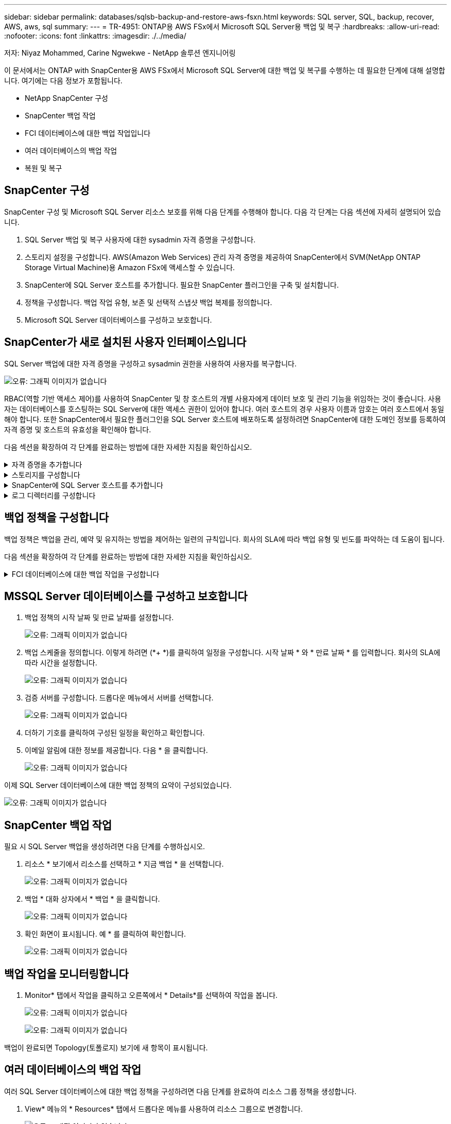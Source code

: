 ---
sidebar: sidebar 
permalink: databases/sqlsb-backup-and-restore-aws-fsxn.html 
keywords: SQL server, SQL, backup, recover, AWS, aws, sql 
summary:  
---
= TR-4951: ONTAP용 AWS FSx에서 Microsoft SQL Server용 백업 및 복구
:hardbreaks:
:allow-uri-read: 
:nofooter: 
:icons: font
:linkattrs: 
:imagesdir: ./../media/


[role="lead"]
저자: Niyaz Mohammed, Carine Ngwekwe - NetApp 솔루션 엔지니어링

이 문서에서는 ONTAP with SnapCenter용 AWS FSx에서 Microsoft SQL Server에 대한 백업 및 복구를 수행하는 데 필요한 단계에 대해 설명합니다. 여기에는 다음 정보가 포함됩니다.

* NetApp SnapCenter 구성
* SnapCenter 백업 작업
* FCI 데이터베이스에 대한 백업 작업입니다
* 여러 데이터베이스의 백업 작업
* 복원 및 복구




== SnapCenter 구성

SnapCenter 구성 및 Microsoft SQL Server 리소스 보호를 위해 다음 단계를 수행해야 합니다. 다음 각 단계는 다음 섹션에 자세히 설명되어 있습니다.

. SQL Server 백업 및 복구 사용자에 대한 sysadmin 자격 증명을 구성합니다.
. 스토리지 설정을 구성합니다. AWS(Amazon Web Services) 관리 자격 증명을 제공하여 SnapCenter에서 SVM(NetApp ONTAP Storage Virtual Machine)용 Amazon FSx에 액세스할 수 있습니다.
. SnapCenter에 SQL Server 호스트를 추가합니다. 필요한 SnapCenter 플러그인을 구축 및 설치합니다.
. 정책을 구성합니다. 백업 작업 유형, 보존 및 선택적 스냅샷 백업 복제를 정의합니다.
. Microsoft SQL Server 데이터베이스를 구성하고 보호합니다.




== SnapCenter가 새로 설치된 사용자 인터페이스입니다

SQL Server 백업에 대한 자격 증명을 구성하고 sysadmin 권한을 사용하여 사용자를 복구합니다.

image:sqlsb-aws-image1.png["오류: 그래픽 이미지가 없습니다"]

RBAC(역할 기반 액세스 제어)를 사용하여 SnapCenter 및 창 호스트의 개별 사용자에게 데이터 보호 및 관리 기능을 위임하는 것이 좋습니다. 사용자는 데이터베이스를 호스팅하는 SQL Server에 대한 액세스 권한이 있어야 합니다. 여러 호스트의 경우 사용자 이름과 암호는 여러 호스트에서 동일해야 합니다. 또한 SnapCenter에서 필요한 플러그인을 SQL Server 호스트에 배포하도록 설정하려면 SnapCenter에 대한 도메인 정보를 등록하여 자격 증명 및 호스트의 유효성을 확인해야 합니다.

다음 섹션을 확장하여 각 단계를 완료하는 방법에 대한 자세한 지침을 확인하십시오.

.자격 증명을 추가합니다
[%collapsible]
====
설정 * 으로 이동하여 * 자격 증명 * 을 선택한 다음 (*+ *) 을 클릭합니다.

image:sqlsb-aws-image2.png["오류: 그래픽 이미지가 없습니다"]

새 사용자는 SQL Server 호스트에 대한 관리자 권한이 있어야 합니다.

image:sqlsb-aws-image3.png["오류: 그래픽 이미지가 없습니다"]

====
.스토리지를 구성합니다
[%collapsible]
====
SnapCenter에서 스토리지를 구성하려면 다음 단계를 수행하십시오.

. SnapCenter UI에서 * 스토리지 시스템 * 을 선택합니다. 스토리지 유형에는 * ONTAP SVM * 과 * ONTAP 클러스터 * 가 있습니다. 기본적으로 스토리지 유형은 * ONTAP SVM * 입니다.
. 스토리지 시스템 정보를 추가하려면 (*+ *)를 클릭합니다.
+
image:sqlsb-aws-image4.png["오류: 그래픽 이미지가 없습니다"]

. ONTAP 관리 * 엔드포인트용 * FSx를 제공합니다.
+
image:sqlsb-aws-image5.png["오류: 그래픽 이미지가 없습니다"]

. 이제 SVM이 SnapCenter에서 구성됩니다.
+
image:sqlsb-aws-image6.png["오류: 그래픽 이미지가 없습니다"]



====
.SnapCenter에 SQL Server 호스트를 추가합니다
[%collapsible]
====
SQL Server 호스트를 추가하려면 다음 단계를 수행하십시오.

. 호스트 탭에서 (*+ *)를 클릭하여 Microsoft SQL Server 호스트를 추가합니다.
+
image:sqlsb-aws-image7.png["오류: 그래픽 이미지가 없습니다"]

. 원격 호스트의 FQDN(정규화된 도메인 이름) 또는 IP 주소를 제공합니다.
+

NOTE: 자격 증명은 기본적으로 채워집니다.

. Microsoft Windows 및 Microsoft SQL Server에 대한 옵션을 선택한 다음 제출합니다.
+
image:sqlsb-aws-image8.png["오류: 그래픽 이미지가 없습니다"]



SQL Server 패키지가 설치됩니다.

image:sqlsb-aws-image9.png["오류: 그래픽 이미지가 없습니다"]

. 설치가 완료되면 * 리소스 * 탭으로 이동하여 ONTAP iSCSI 볼륨의 모든 FSx가 있는지 확인합니다.
+
image:sqlsb-aws-image10.png["오류: 그래픽 이미지가 없습니다"]



====
.로그 디렉터리를 구성합니다
[%collapsible]
====
호스트 로그 디렉토리를 구성하려면 다음 단계를 수행하십시오.

. 확인란을 클릭합니다. 새 탭이 열립니다.
+
image:sqlsb-aws-image11.png["오류: 그래픽 이미지가 없습니다"]

. 로그 디렉토리 구성 * 링크를 클릭합니다.
+
image:sqlsb-aws-image12.png["오류: 그래픽 이미지가 없습니다"]

. 호스트 로그 디렉토리의 드라이브와 FCI 인스턴스 로그 디렉토리를 선택합니다. 저장 * 을 클릭합니다. 클러스터의 두 번째 노드에 대해서도 같은 프로세스를 반복합니다. 창을 닫습니다.
+
image:sqlsb-aws-image13.png["오류: 그래픽 이미지가 없습니다"]



이제 호스트가 실행 중입니다.

image:sqlsb-aws-image14.png["오류: 그래픽 이미지가 없습니다"]

. 리소스 * 탭에는 모든 서버와 데이터베이스가 있습니다.
+
image:sqlsb-aws-image15.png["오류: 그래픽 이미지가 없습니다"]



====


== 백업 정책을 구성합니다

백업 정책은 백업을 관리, 예약 및 유지하는 방법을 제어하는 일련의 규칙입니다. 회사의 SLA에 따라 백업 유형 및 빈도를 파악하는 데 도움이 됩니다.

다음 섹션을 확장하여 각 단계를 완료하는 방법에 대한 자세한 지침을 확인하십시오.

.FCI 데이터베이스에 대한 백업 작업을 구성합니다
[%collapsible]
====
FCI 데이터베이스에 대한 백업 정책을 구성하려면 다음 단계를 완료하십시오.

. 설정 * 으로 이동하여 왼쪽 상단에서 * 정책 * 을 선택합니다. 그런 다음 * 새로 만들기 * 를 클릭합니다.
+
image:sqlsb-aws-image16.png["오류: 그래픽 이미지가 없습니다"]

. 정책 이름과 설명을 입력합니다. 다음 * 을 클릭합니다.
+
image:sqlsb-aws-image17.png["오류: 그래픽 이미지가 없습니다"]

. 백업 유형으로 * Full backup * 을 선택합니다.
+
image:sqlsb-aws-image18.png["오류: 그래픽 이미지가 없습니다"]

. 일정 빈도를 선택합니다(회사 SLA를 기반으로 함). 다음 * 을 클릭합니다.
+
image:sqlsb-aws-image19.png["오류: 그래픽 이미지가 없습니다"]

. 백업의 보존 설정을 구성합니다.
+
image:sqlsb-aws-image20.png["오류: 그래픽 이미지가 없습니다"]

. 복제 옵션을 구성합니다.
+
image:sqlsb-aws-image21.png["오류: 그래픽 이미지가 없습니다"]

. 백업 작업 실행 전후에 실행할 실행 스크립트를 지정합니다(있는 경우).
+
image:sqlsb-aws-image22.png["오류: 그래픽 이미지가 없습니다"]

. 백업 스케줄에 따라 확인을 실행합니다.
+
image:sqlsb-aws-image23.png["오류: 그래픽 이미지가 없습니다"]

. 요약 * 페이지는 백업 정책에 대한 세부 정보를 제공합니다. 모든 오류는 여기에서 수정할 수 있습니다.
+
image:sqlsb-aws-image24.png["오류: 그래픽 이미지가 없습니다"]



====


== MSSQL Server 데이터베이스를 구성하고 보호합니다

. 백업 정책의 시작 날짜 및 만료 날짜를 설정합니다.
+
image:sqlsb-aws-image25.png["오류: 그래픽 이미지가 없습니다"]

. 백업 스케줄을 정의합니다. 이렇게 하려면 (*+ *)를 클릭하여 일정을 구성합니다. 시작 날짜 * 와 * 만료 날짜 * 를 입력합니다. 회사의 SLA에 따라 시간을 설정합니다.
+
image:sqlsb-aws-image26.png["오류: 그래픽 이미지가 없습니다"]

. 검증 서버를 구성합니다. 드롭다운 메뉴에서 서버를 선택합니다.
+
image:sqlsb-aws-image27.png["오류: 그래픽 이미지가 없습니다"]

. 더하기 기호를 클릭하여 구성된 일정을 확인하고 확인합니다.
. 이메일 알림에 대한 정보를 제공합니다. 다음 * 을 클릭합니다.
+
image:sqlsb-aws-image28.png["오류: 그래픽 이미지가 없습니다"]



이제 SQL Server 데이터베이스에 대한 백업 정책의 요약이 구성되었습니다.

image:sqlsb-aws-image29.png["오류: 그래픽 이미지가 없습니다"]



== SnapCenter 백업 작업

필요 시 SQL Server 백업을 생성하려면 다음 단계를 수행하십시오.

. 리소스 * 보기에서 리소스를 선택하고 * 지금 백업 * 을 선택합니다.
+
image:sqlsb-aws-image30.png["오류: 그래픽 이미지가 없습니다"]

. 백업 * 대화 상자에서 * 백업 * 을 클릭합니다.
+
image:sqlsb-aws-image31.png["오류: 그래픽 이미지가 없습니다"]

. 확인 화면이 표시됩니다. 예 * 를 클릭하여 확인합니다.
+
image:sqlsb-aws-image32.png["오류: 그래픽 이미지가 없습니다"]





== 백업 작업을 모니터링합니다

. Monitor* 탭에서 작업을 클릭하고 오른쪽에서 * Details*를 선택하여 작업을 봅니다.
+
image:sqlsb-aws-image33.png["오류: 그래픽 이미지가 없습니다"]

+
image:sqlsb-aws-image34.png["오류: 그래픽 이미지가 없습니다"]



백업이 완료되면 Topology(토폴로지) 보기에 새 항목이 표시됩니다.



== 여러 데이터베이스의 백업 작업

여러 SQL Server 데이터베이스에 대한 백업 정책을 구성하려면 다음 단계를 완료하여 리소스 그룹 정책을 생성합니다.

. View* 메뉴의 * Resources* 탭에서 드롭다운 메뉴를 사용하여 리소스 그룹으로 변경합니다.
+
image:sqlsb-aws-image35.png["오류: 그래픽 이미지가 없습니다"]

. 새 리소스 그룹을 보려면 (*+*)를 클릭합니다.
+
image:sqlsb-aws-image36.png["오류: 그래픽 이미지가 없습니다"]

. 이름과 태그를 입력합니다. 다음 * 을 클릭합니다.
+
image:sqlsb-aws-image37.png["오류: 그래픽 이미지가 없습니다"]

. 리소스 그룹에 리소스 추가:
+
** * 호스트. * 데이터베이스를 호스팅하는 드롭다운 메뉴에서 서버를 선택합니다.
** * 리소스 유형. * 드롭다운 메뉴에서 * 데이터베이스 * 를 선택합니다.
** * SQL Server 인스턴스 * 서버를 선택합니다.
+
image:sqlsb-aws-image38.png["오류: 그래픽 이미지가 없습니다"]

+
옵션 * Auto는 동일한 스토리지 볼륨의 모든 리소스 선택 * 이 기본적으로 선택되어 있습니다. 옵션을 선택 취소하고 리소스 그룹에 추가해야 하는 데이터베이스만 선택하고 화살표를 클릭하여 추가한 후 * 다음 * 을 클릭합니다.

+
image:sqlsb-aws-image39.png["오류: 그래픽 이미지가 없습니다"]



. 정책에서 (*+ *)를 클릭합니다.
+
image:sqlsb-aws-image40.png["오류: 그래픽 이미지가 없습니다"]

. 리소스 그룹 정책 이름을 입력합니다.
+
image:sqlsb-aws-image41.png["오류: 그래픽 이미지가 없습니다"]

. 회사의 SLA에 따라 * 전체 백업 * 과 일정 빈도를 선택합니다.
+
image:sqlsb-aws-image42.png["오류: 그래픽 이미지가 없습니다"]

. 보존 설정을 구성합니다.
+
image:sqlsb-aws-image43.png["오류: 그래픽 이미지가 없습니다"]

. 복제 옵션을 구성합니다.
+
image:sqlsb-aws-image44.png["오류: 그래픽 이미지가 없습니다"]

. 백업을 수행하기 전에 실행할 스크립트를 구성합니다. 다음 * 을 클릭합니다.
+
image:sqlsb-aws-image45.png["오류: 그래픽 이미지가 없습니다"]

. 다음 백업 스케줄에 대한 확인을 확인합니다.
+
image:sqlsb-aws-image46.png["오류: 그래픽 이미지가 없습니다"]

. 요약 * 페이지에서 정보를 확인하고 * 마침 * 을 클릭합니다.
+
image:sqlsb-aws-image47.png["오류: 그래픽 이미지가 없습니다"]





== 여러 SQL Server 데이터베이스를 구성하고 보호합니다

. (*+ *) 기호를 클릭하여 시작 날짜와 만료 날짜를 구성합니다.
+
image:sqlsb-aws-image48.png["오류: 그래픽 이미지가 없습니다"]

. 시간을 설정합니다.
+
image:sqlsb-aws-image49.png["오류: 그래픽 이미지가 없습니다"]

+
image:sqlsb-aws-image50.png["오류: 그래픽 이미지가 없습니다"]

. 검증 * 탭에서 서버를 선택하고 스케줄을 구성한 후 * 다음 * 을 클릭합니다.
+
image:sqlsb-aws-image51.png["오류: 그래픽 이미지가 없습니다"]

. 이메일을 보내도록 알림을 구성합니다.
+
image:sqlsb-aws-image52.png["오류: 그래픽 이미지가 없습니다"]



이제 여러 SQL Server 데이터베이스를 백업하도록 정책이 구성되었습니다.

image:sqlsb-aws-image53.png["오류: 그래픽 이미지가 없습니다"]



== 여러 SQL Server 데이터베이스에 대해 주문형 백업을 트리거합니다

. 리소스 * 탭에서 보기를 선택합니다. 드롭다운 메뉴에서 * 리소스 그룹 * 을 선택합니다.
+
image:sqlsb-aws-image54.png["오류: 그래픽 이미지가 없습니다"]

. 자원 그룹 이름을 선택합니다.
. 오른쪽 상단에서 * Backup Now * 를 클릭합니다.
+
image:sqlsb-aws-image55.png["오류: 그래픽 이미지가 없습니다"]

. 새 창이 열립니다. Verify after backup * 확인란을 클릭한 다음 backup을 클릭합니다.
+
image:sqlsb-aws-image56.png["오류: 그래픽 이미지가 없습니다"]

. 확인 메시지가 재생됩니다. 예 * 를 클릭합니다.
+
image:sqlsb-aws-image57.png["오류: 그래픽 이미지가 없습니다"]





== 여러 데이터베이스 백업 작업을 모니터링합니다

왼쪽 탐색 모음에서 * Monitor * 를 클릭하고 백업 작업을 선택한 다음 * Details * 를 클릭하여 작업 진행률을 확인합니다.

image:sqlsb-aws-image58.png["오류: 그래픽 이미지가 없습니다"]

리소스 * 탭을 클릭하여 백업이 완료되는 데 걸리는 시간을 확인하십시오.

image:sqlsb-aws-image59.png["오류: 그래픽 이미지가 없습니다"]



== 여러 데이터베이스 백업에 대한 트랜잭션 로그 백업

SnapCenter는 전체, 불룩한 로그 및 단순 복구 모델을 지원합니다. 단순 복구 모드는 트랜잭션 로그 백업을 지원하지 않습니다.

트랜잭션 로그 백업을 수행하려면 다음 단계를 수행하십시오.

. 리소스 * 탭에서 보기 메뉴를 * 데이터베이스 * 에서 * 리소스 그룹 * 으로 변경합니다.
+
image:sqlsb-aws-image60.png["오류: 그래픽 이미지가 없습니다"]

. 생성된 리소스 그룹 백업 정책을 선택합니다.
. 오른쪽 상단에서 * Modify Resource Group * (리소스 그룹 수정)을 선택합니다.
+
image:sqlsb-aws-image61.png["오류: 그래픽 이미지가 없습니다"]

. Name * 섹션은 기본적으로 백업 정책 이름 및 태그로 설정됩니다. 다음 * 을 클릭합니다.
+
Resources * 탭은 트랜잭션 백업 정책을 구성할 기준을 강조 표시합니다.

+
image:sqlsb-aws-image62.png["오류: 그래픽 이미지가 없습니다"]

. 정책 이름을 입력합니다.
+
image:sqlsb-aws-image63.png["오류: 그래픽 이미지가 없습니다"]

. SQL Server 백업 옵션을 선택합니다.
. 로그 백업을 선택합니다.
. 회사의 RTO에 따라 일정 주기를 설정합니다. 다음 * 을 클릭합니다.
+
image:sqlsb-aws-image64.png["오류: 그래픽 이미지가 없습니다"]

. 로그 백업 보존 설정을 구성합니다. 다음 * 을 클릭합니다.
+
image:sqlsb-aws-image65.png["오류: 그래픽 이미지가 없습니다"]

. (선택 사항) 복제 옵션을 구성합니다.
+
image:sqlsb-aws-image66.png["오류: 그래픽 이미지가 없습니다"]

. (선택 사항) 백업 작업을 수행하기 전에 실행할 스크립트를 구성합니다.
+
image:sqlsb-aws-image67.png["오류: 그래픽 이미지가 없습니다"]

. (선택 사항) 백업 확인 구성
+
image:sqlsb-aws-image68.png["오류: 그래픽 이미지가 없습니다"]

. 요약 * 페이지에서 * 마침 * 을 클릭합니다.
+
image:sqlsb-aws-image69.png["오류: 그래픽 이미지가 없습니다"]





== 여러 MSSQL Server 데이터베이스를 구성하고 보호합니다

. 새로 생성된 트랜잭션 로그 백업 정책을 클릭합니다.
+
image:sqlsb-aws-image70.png["오류: 그래픽 이미지가 없습니다"]

. 시작 날짜 * 및 * 만료 날짜 * 를 설정합니다.
. SLA, RTP 및 RPO에 따라 로그 백업 정책의 빈도를 입력합니다. 확인 을 클릭합니다.
+
image:sqlsb-aws-image71.png["오류: 그래픽 이미지가 없습니다"]

. 두 정책을 모두 볼 수 있습니다. 다음 * 을 클릭합니다.
+
image:sqlsb-aws-image72.png["오류: 그래픽 이미지가 없습니다"]

. 검증 서버를 구성합니다.
+
image:sqlsb-aws-image73.png["오류: 그래픽 이미지가 없습니다"]

. 이메일 알림을 구성합니다.
+
image:sqlsb-aws-image74.png["오류: 그래픽 이미지가 없습니다"]

. 요약 * 페이지에서 * 마침 * 을 클릭합니다.
+
image:sqlsb-aws-image75.png["오류: 그래픽 이미지가 없습니다"]





== 여러 SQL Server 데이터베이스에 대해 필요 시 트랜잭션 로그 백업을 트리거합니다

여러 SQL Server 데이터베이스에 대해 트랜잭션 로그의 필요 시 백업을 트리거하려면 다음 단계를 완료합니다.

. 새로 생성된 정책 페이지의 오른쪽 위에 있는 * 지금 백업 * 을 선택합니다.
+
image:sqlsb-aws-image76.png["오류: 그래픽 이미지가 없습니다"]

. Policy * 탭의 팝업에서 드롭다운 메뉴를 선택하고 백업 정책을 선택한 다음 트랜잭션 로그 백업을 구성합니다.
+
image:sqlsb-aws-image77.png["오류: 그래픽 이미지가 없습니다"]

. 백업 * 을 클릭합니다. 새 창이 표시됩니다.
. Yes * 를 클릭하여 백업 정책을 확인합니다.
+
image:sqlsb-aws-image78.png["오류: 그래픽 이미지가 없습니다"]





== 모니터링

Monitoring * 탭으로 이동하고 백업 작업의 진행률을 모니터링합니다.

image:sqlsb-aws-image79.png["오류: 그래픽 이미지가 없습니다"]



== 복원 및 복구

SnapCenter에서 SQL Server 데이터베이스를 복구하는 데 필요한 다음 필수 구성 요소를 참조하십시오.

* 복구 작업이 완료되기 전에 타겟 인스턴스가 온라인 상태이고 실행 중이어야 합니다.
* 원격 관리 또는 원격 검증 서버에서 예약된 작업을 포함하여 SQL Server 데이터베이스에 대해 실행되도록 예약된 SnapCenter 작업을 비활성화해야 합니다.
* 사용자 지정 로그 디렉토리 백업을 대체 호스트로 복원하는 경우 SnapCenter 서버와 플러그인 호스트에 동일한 SnapCenter 버전이 설치되어 있어야 합니다.
* 시스템 데이터베이스를 대체 호스트로 복원할 수 있습니다.
* SnapCenter는 SQL Server 클러스터 그룹을 오프라인으로 전환하지 않고도 Windows 클러스터에서 데이터베이스를 복원할 수 있습니다.




== SQL Server 데이터베이스의 삭제된 테이블을 특정 시점으로 복원합니다

SQL Server 데이터베이스를 특정 시점으로 복원하려면 다음 단계를 완료합니다.

. 다음 스크린샷은 삭제된 테이블 앞에 있는 SQL Server 데이터베이스의 초기 상태를 보여 줍니다.
+
image:sqlsb-aws-image80.png["오류: 그래픽 이미지가 없습니다"]

+
스크린샷은 표에서 20개의 행이 삭제되었음을 보여 줍니다.

+
image:sqlsb-aws-image81.png["오류: 그래픽 이미지가 없습니다"]

. SnapCenter 서버에 로그인합니다. Resources * 탭에서 데이터베이스를 선택합니다.
+
image:sqlsb-aws-image82.png["오류: 그래픽 이미지가 없습니다"]

. 가장 최근 백업을 선택합니다.
. 오른쪽에서 * Restore * 를 선택합니다.
+
image:sqlsb-aws-image83.png["오류: 그래픽 이미지가 없습니다"]

. 새 창이 표시됩니다. Restore * 옵션을 선택합니다.
. 백업을 생성한 동일한 호스트에 데이터베이스를 복구합니다. 다음 * 을 클릭합니다.
+
image:sqlsb-aws-image84.png["오류: 그래픽 이미지가 없습니다"]

. 복구 유형 * 에 대해 * 모든 로그 백업 * 을 선택합니다. 다음 * 을 클릭합니다.
+
image:sqlsb-aws-image85.png["오류: 그래픽 이미지가 없습니다"]

+
image:sqlsb-aws-image86.png["오류: 그래픽 이미지가 없습니다"]



* 사전 복원 옵션: *

. 복원 중에 동일한 이름으로 데이터베이스 덮어쓰기 * 옵션을 선택합니다. 다음 * 을 클릭합니다.
+
image:sqlsb-aws-image87.png["오류: 그래픽 이미지가 없습니다"]



* 복원 후 옵션: *

. Operational(작동) 옵션을 선택합니다. 단, 추가 트랜잭션 로그 복원에는 사용할 수 없습니다 *. 다음 * 을 클릭합니다.
+
image:sqlsb-aws-image88.png["오류: 그래픽 이미지가 없습니다"]

. 이메일 설정을 제공합니다. 다음 * 을 클릭합니다.
+
image:sqlsb-aws-image89.png["오류: 그래픽 이미지가 없습니다"]

. 요약 * 페이지에서 * 마침 * 을 클릭합니다.
+
image:sqlsb-aws-image90.png["오류: 그래픽 이미지가 없습니다"]





== 복구 진행률을 모니터링합니다

. Monitoring* 탭에서 복원 작업 세부 정보를 클릭하여 복원 작업의 진행률을 표시합니다.
+
image:sqlsb-aws-image91.png["오류: 그래픽 이미지가 없습니다"]

. 작업 세부 정보를 복원합니다.
+
image:sqlsb-aws-image92.png["오류: 그래픽 이미지가 없습니다"]

. SQL Server 호스트 > 데이터베이스 > 테이블로 돌아갑니다.
+
image:sqlsb-aws-image93.png["오류: 그래픽 이미지가 없습니다"]





== 추가 정보를 찾을 수 있는 위치

이 문서에 설명된 정보에 대해 자세히 알아보려면 다음 문서 및/또는 웹 사이트를 검토하십시오.

* https://["TR-4714: NetApp SnapCenter를 사용하여 Microsoft SQL Server에 대한 모범 사례 가이드"^]
+
https://["https://www.netapp.com/pdf.html?item=/media/12400-tr4714pdf.pdf"^]

* https://["데이터베이스 복원 요구 사항"^]
+
https://["https://docs.netapp.com/us-en/snapcenter-45/protect-scsql/concept_requirements_for_restoring_a_database.html"^]

* 복제된 데이터베이스 수명주기에 대한 이해
+
https://["https://library.netapp.com/ecmdocs/ECMP1217281/html/GUID-4631AFF4-64FE-4190-931E-690FCADA5963.html"^]


